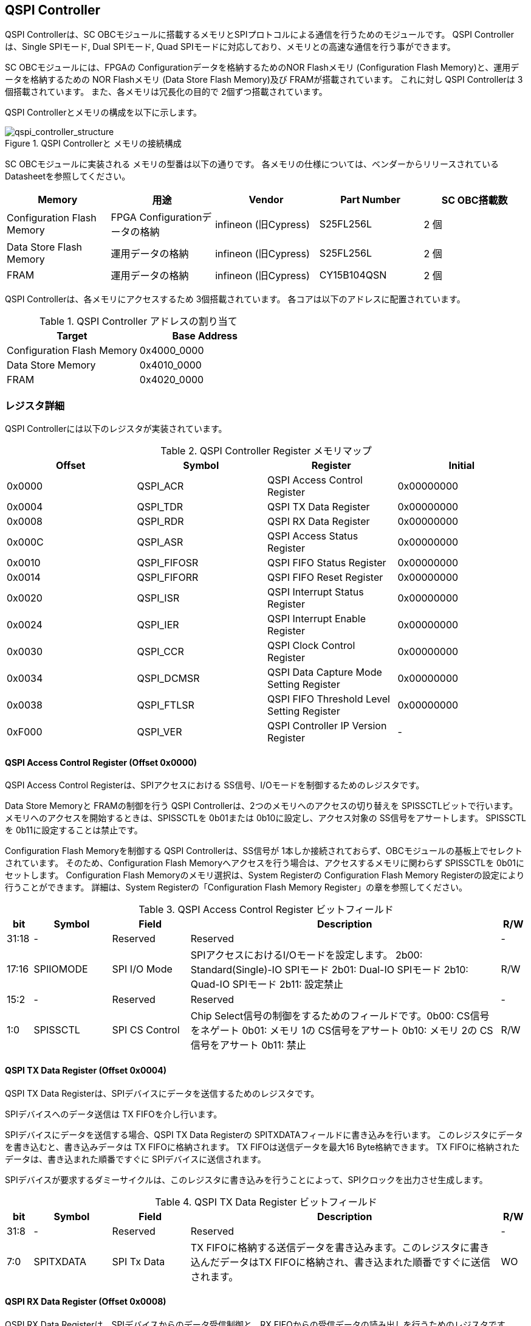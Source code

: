 == QSPI Controller

QSPI Controllerは、SC
OBCモジュールに搭載するメモリとSPIプロトコルによる通信を行うためのモジュールです。
QSPI Controllerは、Single SPIモード, Dual SPIモード, Quad
SPIモードに対応しており、メモリとの高速な通信を行う事ができます。

SC OBCモジュールには、FPGAの Configurationデータを格納するためのNOR
Flashメモリ (Configuration Flash Memory)と、運用データを格納するための
NOR Flashメモリ (Data Store Flash Memory)及び FRAMが搭載されています。
これに対し QSPI Controllerは 3個搭載されています。
また、各メモリは冗長化の目的で 2個ずつ搭載されています。

QSPI Controllerとメモリの構成を以下に示します。

.QSPI Controllerと メモリの接続構成
image::qspi_controller_structure.png[qspi_controller_structure]

SC OBCモジュールに実装される メモリの型番は以下の通りです。
各メモリの仕様については、ベンダーからリリースされている
Datasheetを参照してください。

[cols=",,,,",options="header",]
|===
|Memory |用途 |Vendor |Part Number |SC OBC搭載数
|Configuration Flash Memory |FPGA Configurationデータの格納 |infineon
(旧Cypress) |S25FL256L |2 個

|Data Store Flash Memory |運用データの格納 |infineon (旧Cypress)
|S25FL256L |2 個

|FRAM |運用データの格納 |infineon (旧Cypress) |CY15B104QSN |2 個
|===

QSPI Controllerは、各メモリにアクセスするため 3個搭載されています。
各コアは以下のアドレスに配置されています。

.QSPI Controller アドレスの割り当て
[cols=",",options="header",]
|===
|Target |Base Address
|Configuration Flash Memory |0x4000_0000
|Data Store Memory |0x4010_0000
|FRAM |0x4020_0000
|===

=== レジスタ詳細

QSPI Controllerには以下のレジスタが実装されています。

.QSPI Controller Register メモリマップ
[cols=",,,",options="header",]
|===
|Offset |Symbol      |Register |Initial
|0x0000 |QSPI_ACR    |QSPI Access Control Register               |0x00000000
|0x0004 |QSPI_TDR    |QSPI TX Data Register                      |0x00000000
|0x0008 |QSPI_RDR    |QSPI RX Data Register                      |0x00000000
|0x000C |QSPI_ASR    |QSPI Access Status Register                |0x00000000
|0x0010 |QSPI_FIFOSR |QSPI FIFO Status Register                  |0x00000000
|0x0014 |QSPI_FIFORR |QSPI FIFO Reset Register                   |0x00000000
|0x0020 |QSPI_ISR    |QSPI Interrupt Status Register             |0x00000000
|0x0024 |QSPI_IER    |QSPI Interrupt Enable Register             |0x00000000
|0x0030 |QSPI_CCR    |QSPI Clock Control Register                |0x00000000
|0x0034 |QSPI_DCMSR  |QSPI Data Capture Mode Setting Register    |0x00000000
|0x0038 |QSPI_FTLSR  |QSPI FIFO Threshold Level Setting Register |0x00000000
|0xF000 |QSPI_VER    |QSPI Controller IP Version Register        |-
|===

==== QSPI Access Control Register (Offset 0x0000)

QSPI Access Control Registerは、SPIアクセスにおける
SS信号、I/Oモードを制御するためのレジスタです。

Data Store Memoryと FRAMの制御を行う QSPI
Controllerは、2つのメモリへのアクセスの切り替えを
SPISSCTLビットで行います。
メモリへのアクセスを開始するときは、SPISSCTLを 0b01または
0b10に設定し、アクセス対象の SS信号をアサートします。 SPISSCTLを
0b11に設定することは禁止です。

Configuration Flash Memoryを制御する QSPI Controllerは、SS信号が
1本しか接続されておらず、OBCモジュールの基板上でセレクトされています。
そのため、Configuration Flash
Memoryへアクセスを行う場合は、アクセスするメモリに関わらず SPISSCTLを
0b01にセットします。 Configuration Flash Memoryのメモリ選択は、System
Registerの Configuration Flash Memory
Registerの設定により行うことができます。 詳細は、System
Registerの「Configuration Flash Memory
Register」の章を参照してください。

.QSPI Access Control Register ビットフィールド
[cols="1,3,3,12,1",options="header",]
|===
|bit |Symbol |Field |Description |R/W
|31:18 |- |Reserved |Reserved |-

|17:16 |SPIIOMODE |SPI I/O Mode
|SPIアクセスにおけるI/Oモードを設定します。 2b00: Standard(Single)-IO
SPIモード 2b01: Dual-IO SPIモード 2b10: Quad-IO SPIモード 2b11: 設定禁止
|R/W

|15:2 |- |Reserved |Reserved |-

|1:0 |SPISSCTL |SPI CS Control |Chip
Select信号の制御をするためのフィールドです。0b00: CS信号をネゲート 0b01:
メモリ 1の CS信号をアサート 0b10: メモリ 2の CS信号をアサート 0b11: 禁止
|R/W
|===

==== QSPI TX Data Register (Offset 0x0004)

QSPI TX Data
Registerは、SPIデバイスにデータを送信するためのレジスタです。

SPIデバイスへのデータ送信は TX FIFOを介し行います。

SPIデバイスにデータを送信する場合、QSPI TX Data Registerの
SPITXDATAフィールドに書き込みを行います。
このレジスタにデータを書き込むと、書き込みデータは TX
FIFOに格納されます。 TX FIFOは送信データを最大16 Byte格納できます。 TX
FIFOに格納されたデータは、書き込まれた順番ですぐに
SPIデバイスに送信されます。

SPIデバイスが要求するダミーサイクルは、このレジスタに書き込みを行うことによって、SPIクロックを出力させ生成します。

.QSPI TX Data Register ビットフィールド
[cols="1,3,3,12,1",options="header",]
|===
|bit |Symbol |Field |Description |R/W
|31:8 |- |Reserved |Reserved |-

|7:0 |SPITXDATA |SPI Tx Data |TX
FIFOに格納する送信データを書き込みます。このレジスタに書き込んだデータはTX
FIFOに格納され、書き込まれた順番ですぐに送信されます。 |WO
|===

==== QSPI RX Data Register (Offset 0x0008)

QSPI RX Data Registerは、SPIデバイスからのデータ受信制御と、RX
FIFOからの受信データの読み出しを行うためのレジスタです。

SPIデバイスからのデータ受信は RX FIFOを介して行います。

SPIデバイスからデータを受信する場合、QSPI RX Data Registerの
SPIRXDATAフィールドに書き込みアクセスを行います。
このレジスタに書き込む値は何も影響しません。
SPIRXDATAビットの書き込みが行われると、SPIデバイスに対し
SPIクロックが送信され、SPIデバイスはそのクロックに同期しデータを出力します。
SPIデバイスの出力データは、RX FIFOに格納されます。 RX FIFOは 最大 16
Byteのデータを格納する事ができます。

RX FIFOに格納されたデータを読み出す場合、QSPI RX Data Registerの
SPIRXDATAフィールドに読み出しアクセスを行います。 データは
SPIデバイスから出力された順に読み出されます。

QSPI Data Capture Mode Setting Registerの DTCAPTビットが"1"
にセットされている時、SPIRXDATAフィールドの書き込み時だけではなく、QSPI
TX Data Registerの書き込み時も、RX FIFOにデータが格納されます。 この時
RX FIFOに格納されているデータは SPITXDATAに書き込んだデータ
(SPIに出力されているデータ)となります。

.QSPI RX Data Register ビットフィールド
[cols="1,3,3,12,1",options="header",]
|===
|bit |Symbol |Field |Description |R/W
|31:8 |- |Reserved |Reserved |-

|7:0 |SPIRXDATA |SPI Rx Data
|このレジスタへの書き込み時は、SPIクロックを送信しデバイスからのデータ受信を行います。このレジスタの読み出し時は、RX
FIFOに格納されたデータが古い順に読み出されます。 |R/W
|===

==== QSPI Access Status Register (Offset 0x000C)

QSPI Access Status Registerは、QSPI
Controllerの実行ステータスを確認するためのレジスタです。

QSPI Controllerは、QSPI TX Data Regsiterへの書き込み、QSPI Rx Data
Registerへの書き込み、QSPI Access Control Registerの SPI SS
Controlレジスタの書き込み時に Busy状態となり、SPIが未使用状態になると
Idle状態に戻ります。

.QSPI Access Status Register ビットフィールド
[cols="1,3,3,12,1",options="header",]
|===
|bit |Symbol |Field |Description |R/W
|31:1 |- |Reserved |Reserved |-

|0 |SPIBUSY |SPI Status Busy |QSPI
Controllerの実行ステータスを表示します。 0: Idle状態 1: Busy状態 |RO
|===

==== QSPI FIFO Status Register (Offset 0x0010)

QSPI FIFO Status Registerは、TX FIFO/RX FIFOの状態を示すレジスタです。

.QSPI FIFO Status Register ビットフィールド
[cols="1,3,3,12,1",options="header",]
|===
|bit |Symbol |Field |Description |R/W
|31:21 |- |Reserved |Reserved |-

|20:16 |TXFIFOCAP |TX FIFO Capacity |TX
FIFOに格納されているデータ量を示すフィールドです。 |RO

|15:5 |- |Reserved |Reserved |-

|4:0 |RXFIFOCAP |RX FIFO Capacity |RX
FIFOに格納されているデータ量を示すフィールドです。 |RO
|===

==== QSPI FIFO Reset Register (Offset 0x0014)

QSPI FIFO Reset Registerは、TX FIFO/RX
FIFOのリセット制御(データ消去)を行うためのレジスタです。
何らかの理由によりFIFOのクリアを行いたい場合にこのレジスタを使用します。

.QSPI FIFO Reset Register ビットフィールド
[cols="1,3,3,12,1",options="header",]
|===
|bit |Symbol |Field |Description |R/W
|31:17 |- |Reserved |Reserved |-

|16 |TXFIFORST |TX FIFO Reset |本ビットに1をセットすると、TX
FIFOがクリアされデータが消去されます。 |WO

|15:1 |- |Reserved |Reserved |-

|0 |RXFIFORST |RX FIFO Reset |本ビットに1をセットすると、RX
FIFOがクリアされデータが消去されます。 |WO
|===

==== QSPI Interrupt Status Register (Offset: 0x0020)

QSPI Interrupt Status Registerは、QSPI
Controllerの割り込みステータスレジスタです。 全ての割り込みビットは
”1"をセットするとクリアする事ができます。

.QSPI Interrupt Status Register ビットフィールド
[cols="1,3,3,12,1",options="header",]
|===
|bit |Symbol |Field |Description |R/W
|31:27 |- |Reserved |Reserved |-

|26 |TXFIFOUTH |TX FIFO Under Threshold |TX
FIFOに格納されたデータが設定した閾値を下回った事を示すビットです。TX
FIFOに格納されるデータ量が QSPI FIFO Threshold Level Setting Registerの
TXFIFOUTHLフィールドよりも少なくなった場合に本ビットがセットされます。
|R/WC

|25 |TXFIFOOVF |TX FIFO Overflow |TX FIFOの
Overflowが発生したことを示すビットです。TX FIFOが Fullの状態で QSPI TX
Data Registerに書き込みを行うと本ビットがセットされます。 |R/WC

|24 |TXFIFOUDF |TX FIFO Underflow |TX FIFOの
Underflowが発生したことを示すビットです。この割り込みは通常の状態で発生する事はありません。この割り込みが発生した場合は、本モジュールをリセットしてください。
|R/WC

|23:19 |- |Reserved |Reserved |-

|18 |RXFIFOOTH |RX FIFO Over Threshold |RX
FIFOに格納されたデータが設定した閾値を上回った事を示すビットです。RX
FIFOに格納されるデータ量が QSPI FIFO Threshold Level Setting Registerの
RXFIFOOTHLフィールドよりも多くなった場合に本ビットがセットされます。
|R/WC

|17 |RXFIFOOVF |RX FIFO Overflow |RX FIFOの
Overflowが発生したことを示すビットです。RX FIFOが
Fullの状態でデータ受信を行うと本ビットがセットされます。 |R/WC

|16 |RXFIFOUDF |RX FIFO Underflow |RX FIFOの
Underflowが発生したことを示すビットです。RX FIFOが Emptyの状態で QSPI RX
Data Registerの読み出しを行うと本ビットがセットされます。 |R/WC

|15:1 |- |Reserved |Reserved |-

|0 |SPICTRLDN |SPI Control Done
|SPI制御が完了した事を示すビットです。QSPI
Controllerの実行ステータス(QSPI Access Status Register: SPI Status
Busyビット)が BusyからIdleに変化した時、本ビットが 1にセットされます。
|R/WC
|===

==== QSPI Interrupt Enable Register (Offset: 0x0024)

QSPI Interrupt Enable Registerは、QSPI
Controllerの割り込みイベントを割り込み信号に通知する設定を行うためのレジスタです。

.QSPI Interrupt Enable Register ビットフィールド
[cols="1,3,3,12,1",options="header",]
|===
|bit |Symbol |Field |Description |R/W
|31:27 |- |Reserved |Reserved |-

|26 |TXFIFOUTHEMB |TX FIFO Under Threshold Enable
|TXFIFOUTHイベントが発生した時に割り込み信号を発生させるかどうかを設定します。
|R/W

|25 |TXFIFOOVFEMB |TX FIFO Overflow Enable
|TXFIFOOVFイベントが発生した時に割り込み信号を発生させるかどうかを設定します。
|R/W

|24 |TXFIFOUDFEMB |TX FIFO Underflow Enable
|TXFIFOUDFイベントが発生した時に割り込み信号を発生させるかどうかを設定します。
|R/W

|23:19 |- |Reserved |Reserved |-

|18 |RXFIFOOTHEMB |RX FIFO Over Threshold Enable
|RXFIFOOTHイベントが発生した時に割り込み信号を発生させるかどうかを設定します。
|R/W

|17 |RXFIFOOVFEMB |RX FIFO Overflow Enable
|RXFIFOOVFイベントが発生した時に割り込み信号を発生させるかどうかを設定します。
|R/W

|16 |RXFIFOUDFEMB |RX FIFO Underflow Enable
|RXFIFOUDFイベントが発生した時に割り込み信号を発生させるかどうかを設定します。
|R/W

|15:1 |- |Reserved |Reserved |-

|0 |SPIBUSYDNEMB |SPI Status Busy Done Enable
|SPIBUSYDNイベントが発生した時に割り込み信号を発生させるかどうかを設定します。
|R/W
|===

==== QSPI Clock Control Register (Offset 0x0030)

QSPI Clock Control
Registerは、SPIクロックの周波数、極性、位相設定を制御するためのレジスタです。

.QSPI Clock Control Register ビットフィールド
[cols="1,3,3,12,1",options="header",]
|===
|bit |Symbol |Field |Description |R/W
|31:21 |- |Reserved |Reserved |-

|20 |SCKPOL |SPI Clock Polarity
|SPIクロックのクロック極性(CPOL)を設定します。0: Idle時のクロックを Low
Levelとする 1: Idle時のクロックを High Levelとする |R/W

|19:17 |- |Reserved |Reserved |-

|16 |SCKPHA |SPI Clock Phase
|SPIクロックのクロック位相(CPHA)を設定します。0: Data sampling: Rise
Edge / Data Shift: Fall Edge 1: Data sampling: Fall Edge / Data Shift:
Rise Edge |R/W

|15:12 |- |Reserved |Reserved |-

|11:0 |SCKDIV |SPI Clock Divide
|システムクロックに対するSPIクロックの分周数を設定します。本フィールドに0(最小値)をセットした場合、SPI
Clockはシステムクロックを2分周した周波数で動作します。 |R/W
|===

SPIクロックの周波数(fSCLK)は、システムクロック(fSYS)と
SCKDIVの設定により以下のように計算されます。

____
latexmath:[fSCLK[MHz] = \frac{fSYS[MHz]}{2(SCKDIV+1)}]
____

==== QSPI Data Capture Mode Setting Register (Offset 0x0034)

QSPI Data Capture Mode Setting Registerは、RX
FIFOにデータを取り込む条件を設定するためのレジスタです。
このレジスタをセットすることで、QSPI RX Data
Registerへの書き込みアクセスを行った時だけではなく、QSPI TX Data
Registerへの書き込みを行った時もデータの取り込みを行う事ができます。
これにより
SPIデバイスへの「送信フェーズ」「ダミーフェーズ」を含めた全てのフェーズのデータを取り込むことができます。

.QSPI Data Capture Mode Setting Register ビットフィールド
[cols="1,3,3,12,1",options="header",]
|===
|bit |Symbol |Field |Description |R/W
|31:1 |- |Reserved |Reserved |-

|0 |DTCAPT |Data Capture |RX FIFOにデータを取り込む条件を設定します。0:
QSPI RX Data Registerの書き込み時のみ 1: QSPI TX Data Registerと QSPI RX
Data Registerの両方の書き込み時 |R/W
|===

==== QSPI FIFO Threshold Level Setting Register (Offset 0x0038)

QSPI FIFO Threshold Level Setting Registerは、TX FIFO/RX
FIFOのデータ量に応じた割り込み出力を行うための設定レジスタです。

.QSPI FIFO Threshold Level Setting Register ビットフィールド
[cols="1,3,3,12,1",options="header",]
|===
|bit |Symbol |Field |Description |R/W
|31:21 |- |Reserved |Reserved |-

|20:16 |TXFIFOUTHL |TX FIFO Under Threshold Level
|TXFIFOUTH割り込みを発生させる TX
FIFOのデータ格納量の閾値を設定するためのフィールドです。本フィールドに
0または最大値を設定した場合
TXFIFOUTHは無効となり、割り込みは発生しません。 |R/W

|15:5 |- |Reserved |Reserved |-

|4:0 |RXFIFOOTHL |RX FIFO Over Threshold Level
|RXFIFOOTH割り込みを発生させる RX
FIFOのデータ格納料の閾値を設定するためのフィールドです。本フィールドに
0または最大値を設定した場合
RXFIFOOTHは無効となり、割り込みは発生しません。 |R/W
|===

==== QSPI Controller IP Version Register (Offset: 0xF000)

QSPI Controller IPコアバージョンの管理レジスタです。

.QSPI Controller IP Version Register ビットフィールド
[cols="1,3,3,12,1",options="header",]
|===
|bit |Symbol |Field |Description |R/W
|31:24 |MAJVER |QSPI Controller IP Major Version |QSPI
ControllerコアのMajor Versionです。 |RO

|23:16 |MINVER |QSPI Controller IP Minor Version |QSPI
ControllerコアのMinor Versionです。 |RO

|15:0 |PATVER |QSPI Controller IP Patch Version |QSPI
ControllerコアのPatch Versionです。 |RO
|===

=== QSPIアクセス手順

この章では、Infineon製Flash Memory 「S25FL256L」を例に、QSPI
Controllerによる Flashメモリの書き込み,
読み出しを行うための手順を説明します。

==== データ書き込み操作手順例

本章では、Quad Page ProgramコマンドによるFlash
Memoryへのデータ書き込みの手順を説明します。
CPOL=0、CPHA=0に設定した時のSPI Interface波形と手順を以下に示します。

.Quad Page Program アクセス波形
image::quad_page_program_acc_seq.png[quad_page_program_acc_seq]

以下の手順は、メモリ 1にアクセスする場合のレジスタ設定例を示しています。
Configuration Flash Memoryを除き、メモリ 2にアクセスする場合は、QSPI
Access Control Registerの SPISSCTLを 0x01から 0x02に置き換えて下さい。

A::
  QSPI Access Control Registerを設定します。 SPI I/O Modeは
  Standard(Single)-IO SPIモード、SPI SS
  Controlは"1"とするため、0x00000001を書き込みます。
  書き込み後、SPI_CS信号がアクティブ状態(Low level)に変化します。
B::
  QSPI TX Data Registerに 1 ByteのInstruction(Quad Page Program: 0x32)と
  3 Byteの Addressを書き込みます。 QSPI TX Data
  Registerに書き込まれたデータからSPIデバイスに順次送信されます。
C::
  Bで書き込んだ全てのデータの送信完了後に、QSPI Access Control
  Registerに0x00020001を書き込み、SPI I/O ModeをQuad-IO
  SPIモードに変更します。
D::
  Flash MemoryへのWriteデータをQSPI TX Data
  Registerに書き込み、データ送信を行います。TX
  FIFOは送信するデータを最大16Byteまで格納することができます。 TX
  FIFOの容量を超えるサイズのデータを送信する場合は、TX FIFOが
  OverflowしないようQSPI TX Data
  Registerへの書き込み間隔を調整する必要があります。
  TX_FIFOのデータ格納量のステータスは、QSPI FIFO Status
  RegisterやTX_FIFO関連の割り込み要因により確認することができます。
E::
  Dで書き込んだ全てのデータの送信完了後に、QSPI Access Control
  Registerに0x0000_0000を書き込みSPICS信号をインアクティブ状態(High
  level)に変化させ、SPIアクセスを終了します。

CからD時の遷移を除いた全てのフェーズの切り替わりには、QSPI
Controllerの実行ステータスを確認し、必ずIdle状態となってから次の操作を実行する必要があります。
実行ステータスの確認方法は以下の2通りがあります。

* QSPI Access Status Registerの監視
* SPICTRLDN割り込みの検出

QSPI
Controllerの実行ステータスがBusyの状態で次の操作が実行された場合、SPIアクセスは不適切なフォーマットで転送される可能性があります。

==== データ読み出し操作手順例

本章では、Quad I/O ReadコマンドによるFlash
Memoryからのデータ読み出しの手順を説明します。
CPOL=0、CPHA=0に設定した時のSPI Interfaceの波形と手順を以下に示します。

.Quad I/O Read アクセス波形
image::quad_io_read_acc_seq.png[quad_io_read_acc_seq]

以下の手順は、メモリ 1にアクセスする場合のレジスタ設定例を示しています。
Configuration Flash Memoryを除き、メモリ 2にアクセスする場合は、QSPI
Access Control Registerの SPISSCTLを 0x01から 0x02に置き換えて下さい。

A::
  QSPI Access Control Registerを設定します。 SPI I/O
  ModeはStandard(Single)-IO SPIモード、SPI SS
  Controlは1とするため、0x00000001を書き込みます。
  書き込み後、SPI_CS信号がアクティブ状態 (Low level)に変化します。
B::
  QSPI TX Data Registerに 1 ByteのInstruction(Quad I/O
  Read:0xEB)を書き込みます。
C::
  Bで書き込んだデータの送信完了後に、QSPI Access Control
  Registerに0x00020001を書き込み、SPI I/O ModeをQuad-IO
  SPIモードに変更します。
D::
  QSPI TX Data Registerに 3 Byteの Address、1 Byteの Modeを 1
  Byte単位で書き込み、TX FIFOに格納します。 QSPI TX Data
  Registerに書き込まれたデータからSPIデバイスに順次送信されます。
  続けて、QSPI RX Data Registerに 4 Byte分の書き込みを行います。
  この操作を行うことで、8 Cycleのダミーサイクル区間で
  IO信号を入力モードにして SPIクロックを駆動します。
E::
  QSPI RX Data Registerの読み出しを 4 Byte分行い、ダミーサイクル区間に
  RX FIFOに格納されたデータの読み出しを行います。
  ダミーサイクル区間に格納されたデータは全て無効なデータであるため破棄してください。
  4 Byte分全ての無効データの読み出しを行った後に、 QSPI RX Data
  Registerに書き込みを行い Flash Memoryからの Readデータを RX
  FIFOに格納します。 受信データはQSPI RX Data
  Registerを読み出すことにより受信順に取得されます。 RX
  FIFOは受信したデータを最大16Byteまで格納できます。 RX
  FIFOの容量を超えるサイズのデータを受信する場合は、RX FIFOが
  OverflowしないようQSPI TX Data
  Registerの書き込みと読み出しの順序を考慮する必要があります。
  RX_FIFOのデータ格納量のステータスは、QSPI FIFO Status
  RegisterやRX_FIFO関連の割り込み要因により確認することができます。
F::
  Eで受信した全てのデータ読み出しの完了後に、QSPI Access Control
  Registerに0x00000000を書き込みSPI_CS信号をインアクティブ状態 (High
  level)に変化させ、SPIアクセスを終了します。

Data Write
Operation時と同様、CからD時を除いた全てのフェーズの切り替わり時には、QSPI
Controllerの実行ステータスを確認し、必ずIdle状態となってから次の操作を実行する必要があります。

